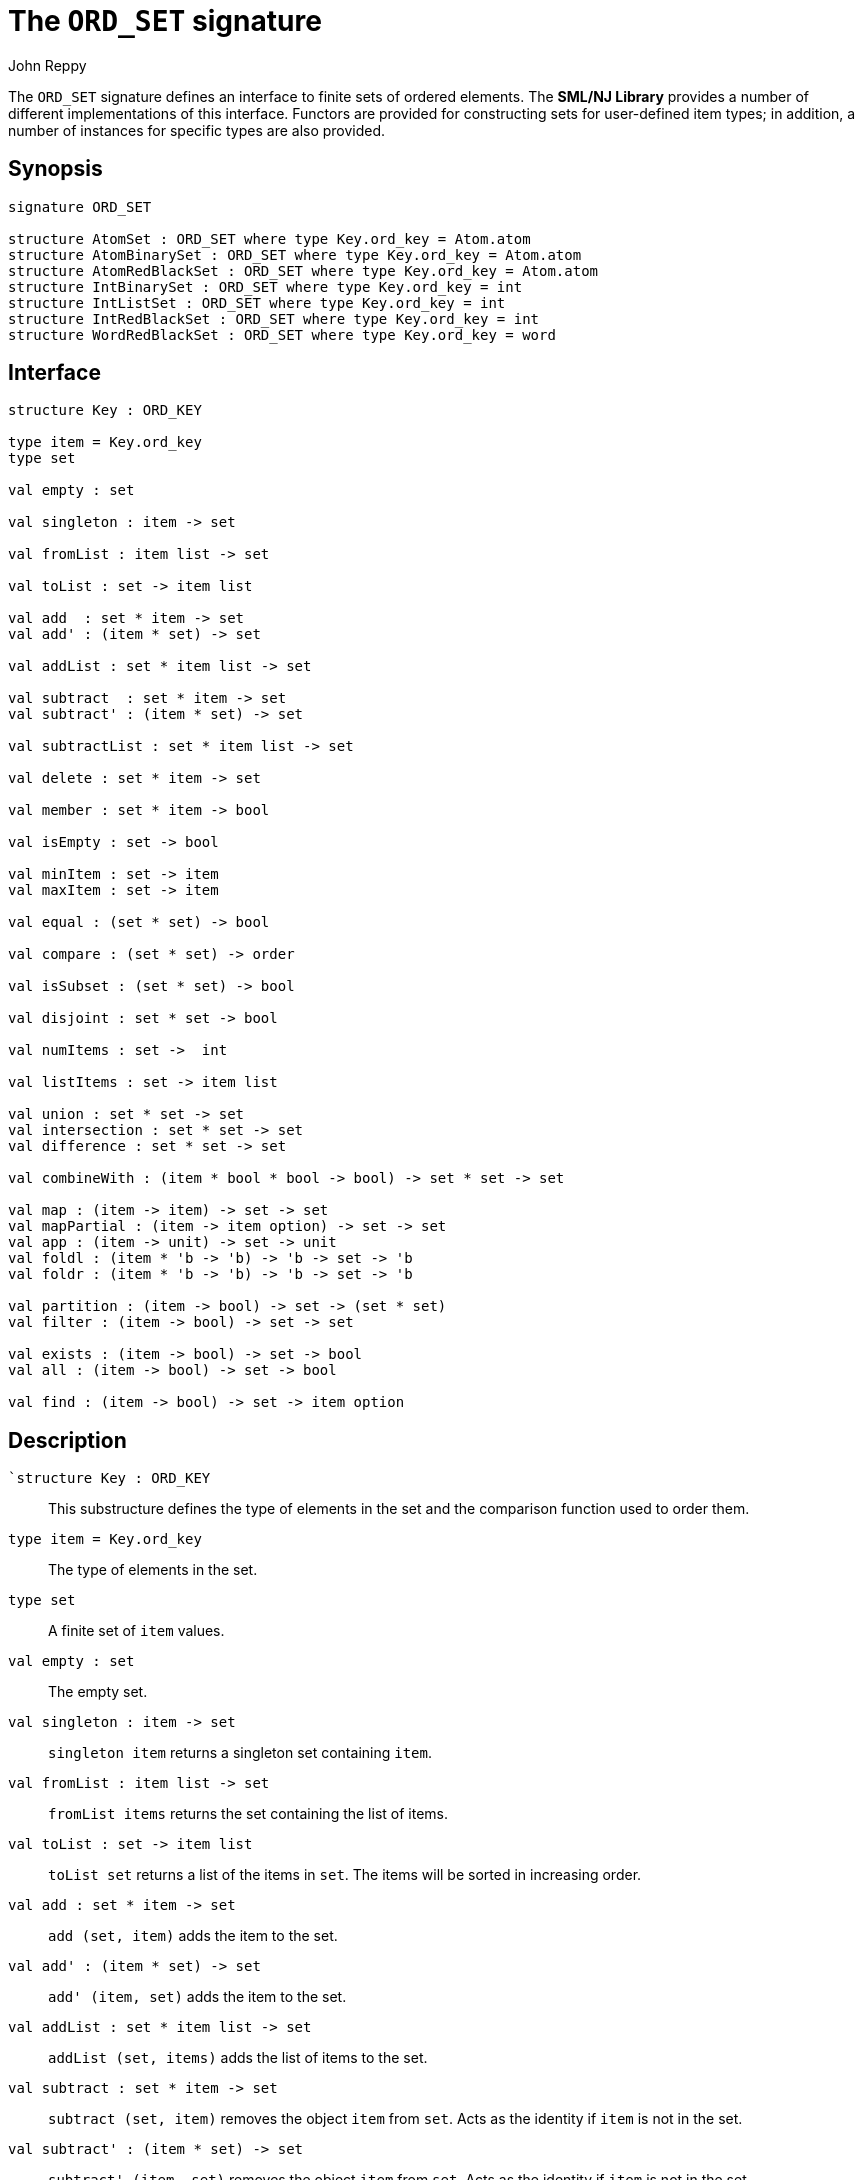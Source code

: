 = The `ORD_SET` signature
:Author: John Reppy
:Date: {release-date}
:stem: latexmath
:source-highlighter: pygments
:VERSION: {smlnj-version}

The `ORD_SET` signature defines an interface to finite sets of
ordered elements.  The **SML/NJ Library** provides a number of
different implementations of this interface.  Functors are
provided for constructing sets for user-defined item types;
in addition, a number of instances for specific types
are also provided.

== Synopsis

[source,sml]
------------
signature ORD_SET

structure AtomSet : ORD_SET where type Key.ord_key = Atom.atom
structure AtomBinarySet : ORD_SET where type Key.ord_key = Atom.atom
structure AtomRedBlackSet : ORD_SET where type Key.ord_key = Atom.atom
structure IntBinarySet : ORD_SET where type Key.ord_key = int
structure IntListSet : ORD_SET where type Key.ord_key = int
structure IntRedBlackSet : ORD_SET where type Key.ord_key = int
structure WordRedBlackSet : ORD_SET where type Key.ord_key = word
------------

== Interface

[source,sml]
------------
structure Key : ORD_KEY

type item = Key.ord_key
type set

val empty : set

val singleton : item -> set

val fromList : item list -> set

val toList : set -> item list

val add  : set * item -> set
val add' : (item * set) -> set

val addList : set * item list -> set

val subtract  : set * item -> set
val subtract' : (item * set) -> set

val subtractList : set * item list -> set

val delete : set * item -> set

val member : set * item -> bool

val isEmpty : set -> bool

val minItem : set -> item
val maxItem : set -> item

val equal : (set * set) -> bool

val compare : (set * set) -> order

val isSubset : (set * set) -> bool

val disjoint : set * set -> bool

val numItems : set ->  int

val listItems : set -> item list

val union : set * set -> set
val intersection : set * set -> set
val difference : set * set -> set

val combineWith : (item * bool * bool -> bool) -> set * set -> set

val map : (item -> item) -> set -> set
val mapPartial : (item -> item option) -> set -> set
val app : (item -> unit) -> set -> unit
val foldl : (item * 'b -> 'b) -> 'b -> set -> 'b
val foldr : (item * 'b -> 'b) -> 'b -> set -> 'b

val partition : (item -> bool) -> set -> (set * set)
val filter : (item -> bool) -> set -> set

val exists : (item -> bool) -> set -> bool
val all : (item -> bool) -> set -> bool

val find : (item -> bool) -> set -> item option
------------

== Description

`[.kw]#`structure# Key : ORD_KEY`::
  This substructure defines the type of elements in the set and
  the comparison function used to order them.

`[.kw]#type# item = Key.ord_key`::
  The type of elements in the set.

`[.kw]#type# set`::
  A finite set of `item` values.

`[.kw]#val# empty : set`::
  The empty set.

`[.kw]#val# singleton : item \-> set`::
  `singleton item` returns a singleton set containing `item`.

`[.kw]#val# fromList : item list \-> set`::
  `fromList items` returns the set containing the list of items.

[[val:toList]]
`[.kw]#val# toList : set \-> item list`::
  `toList set` returns a list of the items in `set`.  The items will be
  sorted in increasing order.

`[.kw]#val# add  : set * item \-> set`::
  `add (set, item)` adds the item to the set.

`[.kw]#val# add' : (item * set) \-> set`::
  `add' (item, set)` adds the item to the set.

`[.kw]#val# addList : set * item list \-> set`::
  `addList (set, items)` adds the list of items to the set.

`[.kw]#val# subtract  : set * item \-> set`::
  `subtract (set, item)` removes the object `item` from `set`.
  Acts as the identity if `item` is not in the set.

`[.kw]#val# subtract' : (item * set) \-> set`::
  `subtract' (item, set)` removes the object `item` from `set`.
  Acts as the identity if `item` is not in the set.

`[.kw]#val# subtractList : set * item list \-> set`::
  `subtractList (set, items)` removes the items from the set.

`[.kw]#val# delete : set * item \-> set`::
  `delete (set, item)` removes the object `item` from `set`.
  Unlike `subtract`, the `delete` function raises the
  xref:str-LibBase.adoc#exn:NotFound[`NotFound`]
  exception if `item` is not in the set.

`[.kw]#val# member : set * item \-> bool`::
  `member (item, set)` returns `true` if, and only if, `item`
  is an element of `set`.

`[.kw]#val# isEmpty : set \-> bool`::
  `isEmpty set` returns true if, and only if, `set` is empty.

`[.kw]#val# minItem : set \-> item`::
  `minItem set` returns the *smallest* element of the set.  This function
  raises the {sml-basis-url}/list.html#SIG:LIST.Empty:EXN[`Empty`]
  exception if the set is empty.

`[.kw]#val# maxItem : set \-> item`::
  `minItem set` returns the *largest* element of the set.  This function
  raises the {sml-basis-url}/list.html#SIG:LIST.Empty:EXN[`Empty`]
  exception if the set is empty.

`[.kw]#val# equal : (set * set) \-> bool`::
  `equal (set1, set2)` returns true if, and only if, the two
  sets are equal (_i.e._, they contain the same elements).

`[.kw]#val# compare : (set * set) \-> order`::
  `compare (set1, set2)` returns the lexical order of
  the two sets.

`[.kw]#val# isSubset : (set * set) \-> bool`::
  `isSubset (set1, set2)` returns true if, and only if, `set1`
  is a subset of `set2` (_i.e._, every element of `set1` is an
  element of `set2`).

`[.kw]#val# disjoint : set * set \-> bool`::
  `equal (set1, set2)` returns true if, and only if, the two
  sets are disjoint (_i.e._, their intersection is empty).

`[.kw]#val# numItems : set \->  int`::
  `numItems set` returns the number of items in the `set`.

`[.kw]#val# union : set * set \-> set`::
  `union (set1, set2)` returns the union of the two sets.

`[.kw]#val# intersection : set * set \-> set`::
  `intersection (set1, set2)` returns the intersection of the two sets.

`[.kw]#val# difference : set * set \-> set`::
  `difference (set1, set2)` returns the difference of the two sets;
  _i.e._, the set of items that are in `set1`, but not in
  `set2`.

`[.kw]#val# combineWith : (item * bool * bool \-> bool) \-> set * set \-> set`::
  `combineWith pred (set1, set2)` returns the combination of the two sets, where
  the `pred` function is used to determine which elements from the input sets
  are included in the output.  For each element `x` in the union of the two sets,
  the `pred` function is called with the argument `(x, p1, p2)`, where `p1` is
  true if `x` is a member of `set` and `p2` is true if `x` is a member of `set2`.
  It the call to `pred` returns `true`, then `x` is included in the result set.

`[.kw]#val# map : (item \-> item) \-> set \-> set`::
  `map f set` constructs a new set from the result of applying the
  function `f` to the elements of `set`.  This expression is
  equivalent to
+
[source,sml]
------------
fromList (List.map f (toList set))
------------

`[.kw]#val# mapPartial : (item \-> item option) \-> set \-> set``::
  `mapPartial f set` constructs a new set from the result of applying the
  function `f` to the elements of `set`.  This expression is
  equivalent to
+
[source,sml]
------------
fromList (List.mapPartial f (toList set))
------------

`[.kw]#val# app : (item \-> unit) \-> set \-> unit`::
  `app f set` applies the function `f` to the items in `set`.
  This expression is equivalent to
+
[source,sml]
------------
List.app f (toList set)
------------

`[.kw]#val# foldl : (item * 'b \-> 'b) \-> 'b \-> set \-> 'b`::
  `foldl f init set` folds the function `f` over the items in
  `set` in increasing order using `init` as the initial value.
  This expression is equivalent to
+
[source,sml]
------------
List.foldl f init (toList set)
------------

`[.kw]#val# foldr : (item * 'b \-> 'b) \-> 'b \-> set \-> 'b`::
  `foldr f init set` folds the function `f` over the items in
  `set` in decreasing order using `init` as the initial value.
  This expression is equivalent to
+
[source,sml]
------------
List.foldr f init (toList set)
------------

`[.kw]#val# partition : (item \-> bool) \-> set \-> (set * set)`::
  `partition pred set` returns a pair of disjoint sets `(tSet, fSet)`, where
  the predicate `pred` returns true for every element of `tSet`,
 `false` for every element of `fSet`, and `set` is the union of `tSet`
  and `fSet`.

`[.kw]#val# filter : (item \-> bool) \-> set \-> set`::
  `filter pred set` filters out any elements of set for which the
  predicate `pred` returns false.
  This expression is equivalent to
+
[source,sml]
------------
#1 (partition pred set)
------------

`[.kw]#val# exists : (item \-> bool) \-> set \-> bool`::
  `all pred set` returns `true` if, and only if, `pred item` returns
  true for all elements `item` in `set`. Elements are checked in increasing
  order.

`[.kw]#val# all : (item \-> bool) \-> set \-> bool`::
  `exists pred set` returns `true` if, and only if, there exists an
  element `item` in `set` such that `pred item` returns `true`.
  Elements are checked in increasing order.

`[.kw]#val# find : (item \-> bool) \-> set \-> item option`::
  `find pred set` returns `SOME item` if there exists an object `item`
  in the set for which `pred item` returns `true`; otherwise `NONE` is
  returned.  Items are tested in increasing order.

=== Deprecated functions

The following functions are part of the interface, but have been
deprecated.

`[.kw]#val# listItems : set \-> item list``::
  Use xref:#val:toList[`toList`] instead.

== Instances

[[str:AtomSet]]
`[.kw]#structure# AtomSet`::
  This structure is an alias for `AtomRedBlackSet`.

[[str:AtomBinarySet]]
`[.kw]#structure# AtomBinarySet`::
  Sets of atoms implemented using balanced binary trees.
  Note that it is recommended that one use the `AtomSet` structure
  as it provides better performance.

[[str:AtomRedBlackSet]]
`[.kw]#structure# AtomRedBlackSet`::
  Sets of atoms implemented using red-black trees.

[[str:IntBinarySet]]
`[.kw]#structure# IntBinarySet`::
  Sets of ints implemented using balanced binary trees.
  Note that it is recommended that one use the `IntRedBlackSet` structure
  as it provides better performance.

[[str:IntListSet]]
`[.kw]#structure# IntListSet`::
  Sets of words implemented using sorted lists.  This implementation
  is fast for small sets, but does not scale well to large sizes.

[[str:IntRedBlackSet]]
`[.kw]#structure# IntRedBlackSet`::
  Sets of ints implemented using red-black binary trees.

[[str:WordRedBlackSet]]
`[.kw]#structure# WordRedBlackSet`::
  Sets of words implemented using red-black binary trees.

== See Also

xref:fun-BinarySetFn.adoc[`BinarySetFn`],
xref:fun-ListSetFn.adoc[`ListSetFn`],
xref:sig-ORD_KEY.adoc[`ORD_KEY`],
xref:fun-RedBlackSetFn.adoc[`RedBlackSetFn`],
xref:fun-SplaySetFn.adoc[`SplaySetFn`],
xref:smlnj-lib.adoc[__The Util Library__]
